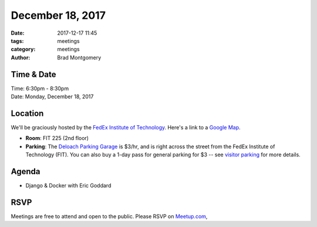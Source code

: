 December 18, 2017
#################

:date: 2017-12-17 11:45
:tags: meetings
:category: meetings
:author: Brad Montgomery


Time & Date
-----------

| Time: 6:30pm - 8:30pm
| Date: Monday, December 18, 2017


Location
--------

We'll be graciously hosted by the
`FedEx Institute of Technology <http://fedex.memphis.edu/>`_.
Here's a link to a `Google Map <https://goo.gl/RsjTJb>`_.

- **Room**: FIT 225 (2nd floor)
- **Parking**: The `Deloach Parking Garage <https://www.google.com/maps/d/viewer?mid=z7eJgDchpI68.kevkGtJ3KYwo>`_ is $3/hr, and is right across the street from the FedEx Institute of Technology (FIT). You can also buy a 1-day pass for general parking for $3 -- see `visitor parking <http://www.memphis.edu/parking/permit/visitor.php>`_ for more details.


Agenda
------

- Django & Docker with Eric Goddard


RSVP
----

Meetings are free to attend and open to the public. Please RSVP on
`Meetup.com <https://www.meetup.com/memphis-technology-user-groups/events/245674495/>`_,
